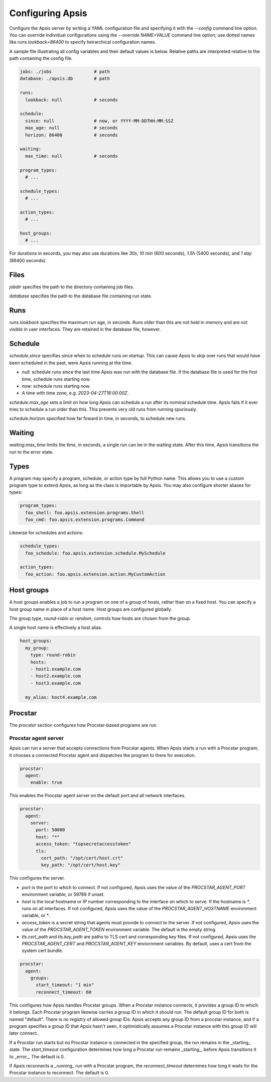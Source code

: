 .. _config:

Configuring Apsis
=================

Configure the Apsis server by writing a YAML configuration file and specifying
it with the `\--config` command line option.  You can override individual
configurations using the `\--override NAME=VALUE` command line option; use dotted
names like `runs.lookback=86400` to specify heirarchical configuration names.

A sample file illustrating all config variables and their default values is
below.  Relative paths are interpreted relative to the path containing the
config file.

.. code:: yaml

    jobs: ./jobs                # path
    database: ./apsis.db        # path

    runs:
      lookback: null            # seconds

    schedule:
      since: null               # now, or YYYY-MM-DDTHH:MM:SSZ
      max_age: null             # seconds
      horizon: 86400            # seconds

    waiting:
      max_time: null            # seconds

    program_types:
      # ...

    schedule_types:
      # ...

    action_types:
      # ...

    host_groups:
      # ...


For durations in seconds, you may also use durations like `30s`, `10 min` (600
seconds), `1.5h` (5400 seconds), and `1 day` (86400 seconds).


Files
-----

`jobdir` specifies the path to the directory containing job files.

`database` specifies the path to the database file containing run state.


Runs
----

`runs.lookback` specifies the maximum run age, in seconds.  Runs older than this
are not held in memory and are not visible in user interfaces.  They are
retained in the database file, however.


Schedule
--------

`schedule.since` specifies since when to schedule runs *on startup*.  This can
cause Apsis to skip over runs that would have been scheduled in the past, were
Apsis running at the time.

- `null`: schedule runs since the last time Apsis was run with the database
  file.  If the database file is used for the first time, schedule runs starting now.

- `now`: schedule runs starting now.

- A time with time zone, e.g. `2023-04-27T16:00:00Z`.

`schedule.max_age` sets a limit on how long Apsis can schedule a run after its
nominal schedule time.  Apsis fails if it ever tries to schedule a run older
than this.  This prevents very old runs from running spuriously.

`schedule.horizon` specified how far foward in time, in seconds, to schedule new
runs.


Waiting
-------

`waiting.max_time` limits the time, in seconds, a single run can be in the
waiting state.  After this time, Apsis transitions the run to the error state.


Types
-----

A program may specify a program, schedule, or action type by full Python name.  This allows
you to use a custom program type to extend Apsis, as long as the class is importable by
Apsis.  You may also configure shorter aliases for types:

.. code:: yaml

    program_types:
      foo_shell: foo.apsis.extension.programs.Shell
      foo_cmd: foo.apsis.extension.programs.Command

Likewise for schedules and actions:

.. code:: yaml

    schedule_types:
      foo_schedule: foo.apsis.extension.schedule.MySchedule

    action_types:
      foo_action: foo.apsis.extension.action.MyCustomAction


Host groups
-----------

A host groups enables a job to run a program on one of a group of hosts, rather
than on a fixed host.  You can specify a host group name in place of a host
name.  Host groups are configured globally.

The group type, `round-robin` or `random`, controls how hosts are chosen from
the group.

A single host name is effectively a host alias.

.. code:: yaml

    host_groups:
      my_group:
        type: round-robin
        hosts:
        - host1.example.com
        - host2.example.com
        - host3.example.com

      my_alias: host4.example.com


Procstar
--------

The `procstar` section configures how Procstar-based programs are run.


Procstar agent server
~~~~~~~~~~~~~~~~~~~~~

Apsis can run a server that accepts connections from Procstar agents.  When
Apsis starts a run with a Procstar program, it chooses a connected Procstar
agent and dispatches the program to there for execution.

.. code:: yaml

    procstar:
      agent:
        enable: true

This enables the Procstar agent server on the default port and all network
interfaces.


.. code:: yaml

    procstar:
      agent:
        server:
          port: 50000
          host: "*"
          access_token: "topsecretaccesstoken"
          tls:
            cert_path: "/opt/cert/host.crt"
            key_path: "/opt/cert/host.key"

This configures the server.

- `port` is the port to which to connect.  If not configured, Apsis uses the
  value of the `PROCSTAR_AGENT_PORT` environment variable, or 59789 if unset.

- `host` is the local hostname or IP number corresponding to the interface on
  which to serve.  If the hostname is `*`, runs on all interfaces.  If not
  configured, Apsis uses the value of the `PROCSTAR_AGENT_HOSTNAME` environment
  variable, or `*`.

- `access_token` is a secret string that agents must provide to connect to the
  server.  If not configured, Apsis uses the value of the `PROCSTAR_AGENT_TOKEN`
  environment variable.  The default is the empty string.

- `tls.cert_path` and `tls.key_path` are paths to TLS cert and corresponding key
  files.  If not configured, Apsis uses the `PROCSTAR_AGENT_CERT` and
  `PROCSTAR_AGENT_KEY` enviornment variables.  By default, uses a cert from the
  system cert bundle.


.. code:: yaml

    procstar:
      agent:
        groups:
          start_timeout: "1 min"
          reconnect_timeout: 60

This configures how Apsis handles Procstar groups.  When a Procstar instance
connects, it provides a group ID to which it belongs.  Each Procstar program
likewise carries a group ID in which it should run.  The default group ID for
both is named "default".  There is no registry of allowed group IDs: Apsis
accepts any group ID from a procstar instance, and if a program specifies a
group ID that Apsis hasn't seen, it optimistically assumes a Procstar instance
with this group ID will later connect.

If a Procstar run starts but no Procstar instance is connected in the specified
group, the run remains in the _starting_ state.  The `start_timeout`
configuration determines how long a Procstar run remains _starting_, before
Apsis transitions it to _error_.  The default is 0.

If Apsis reconnects a _running_ run with a Procstar program, the
`reconnect_timeout` determines how long it waits for the Procstar instance to
reconnect.  The default is 0.

